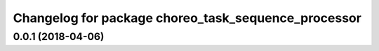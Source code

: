 ^^^^^^^^^^^^^^^^^^^^^^^^^^^^^^^^^^^^^^^^^^^^^^^^^^^^
Changelog for package choreo_task_sequence_processor
^^^^^^^^^^^^^^^^^^^^^^^^^^^^^^^^^^^^^^^^^^^^^^^^^^^^

0.0.1 (2018-04-06)
------------------
